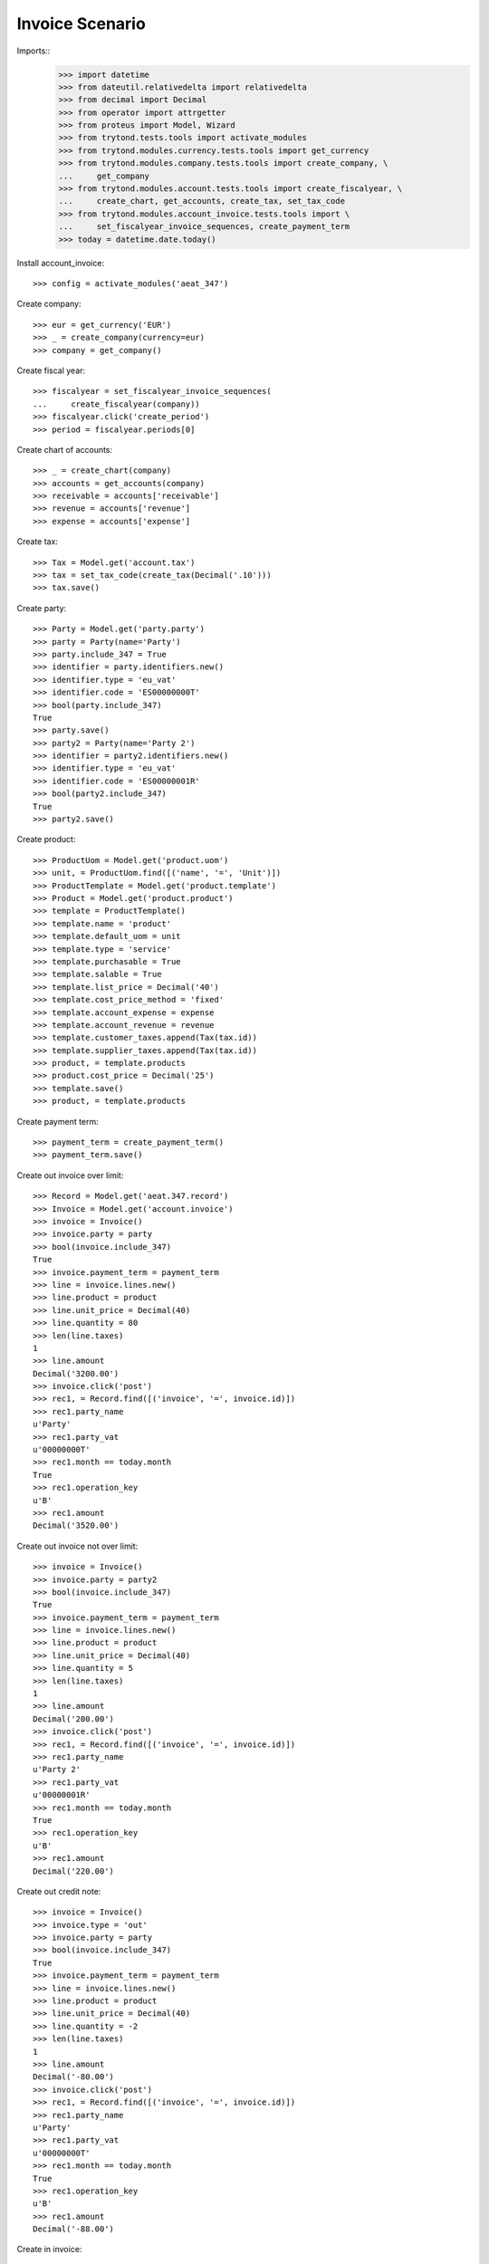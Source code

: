 ================
Invoice Scenario
================

Imports::
    >>> import datetime
    >>> from dateutil.relativedelta import relativedelta
    >>> from decimal import Decimal
    >>> from operator import attrgetter
    >>> from proteus import Model, Wizard
    >>> from trytond.tests.tools import activate_modules
    >>> from trytond.modules.currency.tests.tools import get_currency
    >>> from trytond.modules.company.tests.tools import create_company, \
    ...     get_company
    >>> from trytond.modules.account.tests.tools import create_fiscalyear, \
    ...     create_chart, get_accounts, create_tax, set_tax_code
    >>> from trytond.modules.account_invoice.tests.tools import \
    ...     set_fiscalyear_invoice_sequences, create_payment_term
    >>> today = datetime.date.today()

Install account_invoice::

    >>> config = activate_modules('aeat_347')

Create company::

    >>> eur = get_currency('EUR')
    >>> _ = create_company(currency=eur)
    >>> company = get_company()

Create fiscal year::

    >>> fiscalyear = set_fiscalyear_invoice_sequences(
    ...     create_fiscalyear(company))
    >>> fiscalyear.click('create_period')
    >>> period = fiscalyear.periods[0]

Create chart of accounts::

    >>> _ = create_chart(company)
    >>> accounts = get_accounts(company)
    >>> receivable = accounts['receivable']
    >>> revenue = accounts['revenue']
    >>> expense = accounts['expense']

Create tax::

    >>> Tax = Model.get('account.tax')
    >>> tax = set_tax_code(create_tax(Decimal('.10')))
    >>> tax.save()

Create party::

    >>> Party = Model.get('party.party')
    >>> party = Party(name='Party')
    >>> party.include_347 = True
    >>> identifier = party.identifiers.new()
    >>> identifier.type = 'eu_vat'
    >>> identifier.code = 'ES00000000T'
    >>> bool(party.include_347)
    True
    >>> party.save()
    >>> party2 = Party(name='Party 2')
    >>> identifier = party2.identifiers.new()
    >>> identifier.type = 'eu_vat'
    >>> identifier.code = 'ES00000001R'
    >>> bool(party2.include_347)
    True
    >>> party2.save()

Create product::

    >>> ProductUom = Model.get('product.uom')
    >>> unit, = ProductUom.find([('name', '=', 'Unit')])
    >>> ProductTemplate = Model.get('product.template')
    >>> Product = Model.get('product.product')
    >>> template = ProductTemplate()
    >>> template.name = 'product'
    >>> template.default_uom = unit
    >>> template.type = 'service'
    >>> template.purchasable = True
    >>> template.salable = True
    >>> template.list_price = Decimal('40')
    >>> template.cost_price_method = 'fixed'
    >>> template.account_expense = expense
    >>> template.account_revenue = revenue
    >>> template.customer_taxes.append(Tax(tax.id))
    >>> template.supplier_taxes.append(Tax(tax.id))
    >>> product, = template.products
    >>> product.cost_price = Decimal('25')
    >>> template.save()
    >>> product, = template.products

Create payment term::

    >>> payment_term = create_payment_term()
    >>> payment_term.save()

Create out invoice over limit::

    >>> Record = Model.get('aeat.347.record')
    >>> Invoice = Model.get('account.invoice')
    >>> invoice = Invoice()
    >>> invoice.party = party
    >>> bool(invoice.include_347)
    True
    >>> invoice.payment_term = payment_term
    >>> line = invoice.lines.new()
    >>> line.product = product
    >>> line.unit_price = Decimal(40)
    >>> line.quantity = 80
    >>> len(line.taxes)
    1
    >>> line.amount
    Decimal('3200.00')
    >>> invoice.click('post')
    >>> rec1, = Record.find([('invoice', '=', invoice.id)])
    >>> rec1.party_name
    u'Party'
    >>> rec1.party_vat
    u'00000000T'
    >>> rec1.month == today.month
    True
    >>> rec1.operation_key
    u'B'
    >>> rec1.amount
    Decimal('3520.00')

Create out invoice not over limit::

    >>> invoice = Invoice()
    >>> invoice.party = party2
    >>> bool(invoice.include_347)
    True
    >>> invoice.payment_term = payment_term
    >>> line = invoice.lines.new()
    >>> line.product = product
    >>> line.unit_price = Decimal(40)
    >>> line.quantity = 5
    >>> len(line.taxes)
    1
    >>> line.amount
    Decimal('200.00')
    >>> invoice.click('post')
    >>> rec1, = Record.find([('invoice', '=', invoice.id)])
    >>> rec1.party_name
    u'Party 2'
    >>> rec1.party_vat
    u'00000001R'
    >>> rec1.month == today.month
    True
    >>> rec1.operation_key
    u'B'
    >>> rec1.amount
    Decimal('220.00')

Create out credit note::

    >>> invoice = Invoice()
    >>> invoice.type = 'out'
    >>> invoice.party = party
    >>> bool(invoice.include_347)
    True
    >>> invoice.payment_term = payment_term
    >>> line = invoice.lines.new()
    >>> line.product = product
    >>> line.unit_price = Decimal(40)
    >>> line.quantity = -2
    >>> len(line.taxes)
    1
    >>> line.amount
    Decimal('-80.00')
    >>> invoice.click('post')
    >>> rec1, = Record.find([('invoice', '=', invoice.id)])
    >>> rec1.party_name
    u'Party'
    >>> rec1.party_vat
    u'00000000T'
    >>> rec1.month == today.month
    True
    >>> rec1.operation_key
    u'B'
    >>> rec1.amount
    Decimal('-88.00')

Create in invoice::

    >>> invoice = Invoice()
    >>> invoice.party = party
    >>> bool(invoice.include_347)
    True
    >>> invoice.type = 'in'
    >>> invoice.aeat347_operation_key = 'A'
    >>> invoice.payment_term = payment_term
    >>> invoice.invoice_date = today
    >>> line = invoice.lines.new()
    >>> line.product = product
    >>> line.quantity = 5
    >>> line.unit_price = Decimal('25')
    >>> len(line.taxes)
    1
    >>> line.amount
    Decimal('125.00')
    >>> invoice.click('post')
    >>> rec1, = Record.find([('invoice', '=', invoice.id)])
    >>> rec1.party_name
    u'Party'
    >>> rec1.party_vat
    u'00000000T'
    >>> rec1.month == today.month
    True
    >>> rec1.operation_key
    u'A'
    >>> rec1.amount
    Decimal('137.50')

Create in credit note::

    >>> invoice = Invoice()
    >>> invoice.type = 'in'
    >>> invoice.party = party
    >>> bool(invoice.include_347)
    True
    >>> invoice.aeat347_operation_key = 'A'
    >>> invoice.payment_term = payment_term
    >>> invoice.invoice_date = today
    >>> line = invoice.lines.new()
    >>> line.product = product
    >>> line.unit_price = Decimal('25.00')
    >>> line.quantity = -1
    >>> len(line.taxes)
    1
    >>> line.amount
    Decimal('-25.00')
    >>> invoice.click('post')
    >>> rec1, = Record.find([('invoice', '=', invoice.id)])
    >>> rec1.party_name
    u'Party'
    >>> rec1.party_vat
    u'00000000T'
    >>> rec1.month == today.month
    True
    >>> rec1.operation_key
    u'A'
    >>> rec1.amount
    Decimal('-27.50')

Generate 347 Report::

    >>> Report = Model.get('aeat.347.report')
    >>> report = Report()
    >>> report.fiscalyear = fiscalyear
    >>> report.fiscalyear_code = 2013
    >>> report.company_vat = '123456789'
    >>> report.contact_name = 'Guido van Rosum'
    >>> report.contact_phone = '987654321'
    >>> report.representative_vat = '22334455'
    >>> report.click('calculate')
    >>> report.reload()
    >>> report.property_count
    0
    >>> report.party_count
    1
    >>> report.party_amount
    Decimal('3432.00')
    >>> report.cash_amount
    Decimal('0.0')
    >>> report.property_amount
    Decimal('0.0')

Reassign 347 lines::

    >>> reasign = Wizard('aeat.347.reasign.records', models=[invoice])
    >>> reasign.form.include_347 = False
    >>> reasign.execute('reasign')
    >>> invoice.reload()
    >>> bool(invoice.include_347)
    False
    >>> invoice.aeat347_operation_key
